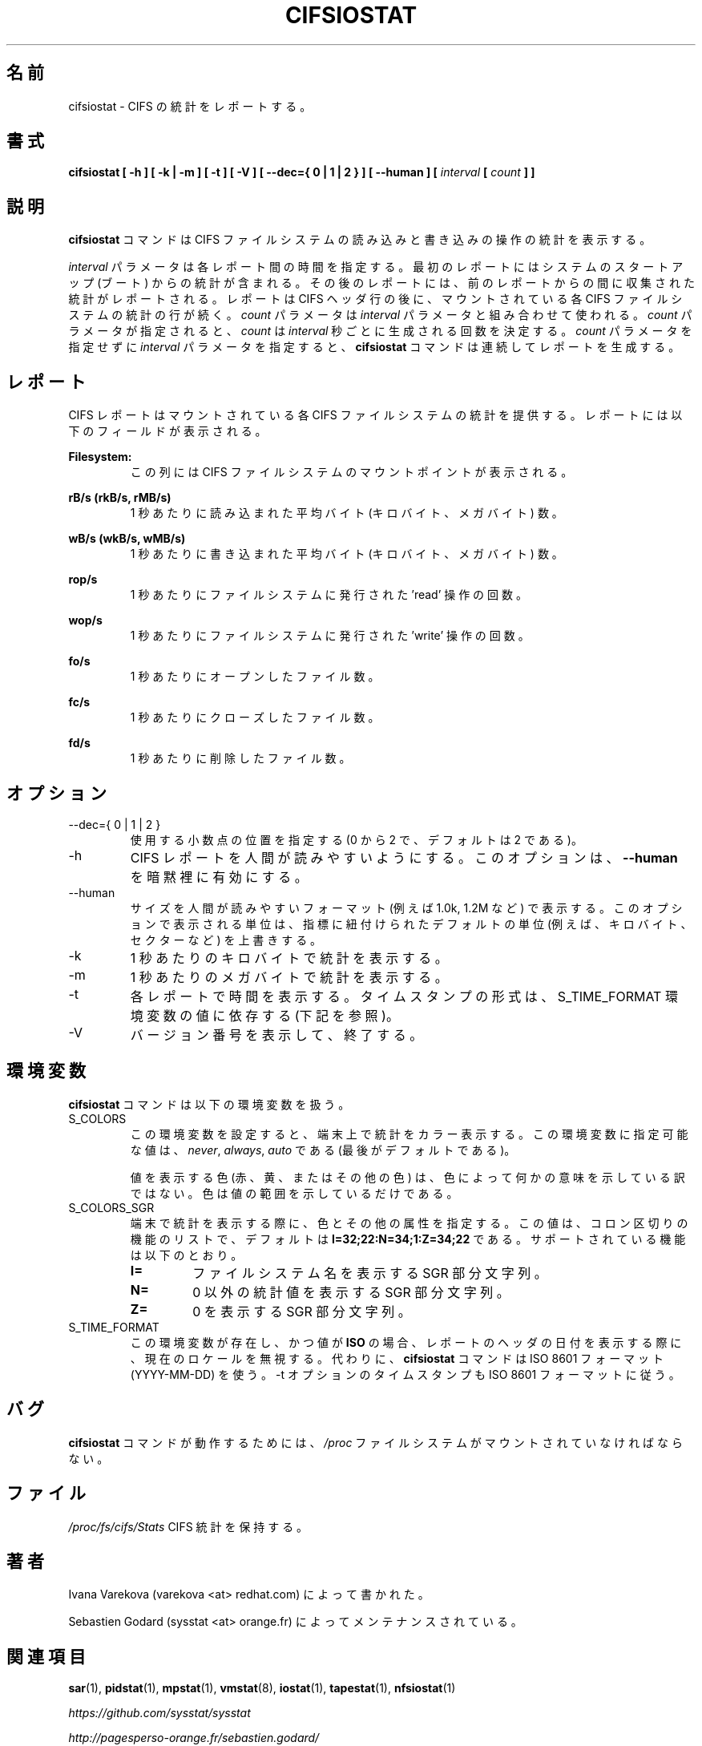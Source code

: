 .\"
.\" Japanese Version Copyright (c) 2019 Yuichi SATO
.\"         all rights reserved.
.\" Translated Sun Jul  7 02:43:25 JST 2019
.\"         by Yuichi SATO <ysato444@ybb.ne.jp>
.\"
.TH CIFSIOSTAT 1 "JULY 2018" Linux "Linux User's Manual" -*- nroff -*-
.\"O .SH NAME
.SH 名前
.\"O cifsiostat \- Report CIFS statistics.
cifsiostat \- CIFS の統計をレポートする。
.\"O .SH SYNOPSIS
.SH 書式
.ie 'yes'no' \{
.B cifsiostat [ -h ] [ -k | -m ] [ -t ] [ -V ] [ --debuginfo ] [ --dec={ 0 | 1 | 2 } ] [ --human ] [
.I interval
.B [
.I count
.B ] ]
.\}
.el \{
.B cifsiostat [ -h ] [ -k | -m ] [ -t ] [ -V ] [ --dec={ 0 | 1 | 2 } ] [ --human ] [
.I interval
.B [
.I count
.B ] ]
.\}
.\"O .SH DESCRIPTION
.SH 説明
.\"O The
.\"O .B cifsiostat
.\"O command displays statistics about read and write operations
.\"O on CIFS filesystems.
.B cifsiostat
コマンドは CIFS ファイルシステムの読み込みと書き込みの操作の統計を表示する。

.\"O The
.\"O .I interval
.\"O parameter specifies the amount of time in seconds between
.\"O each report. The first report contains statistics for the time since
.\"O system startup (boot). Each subsequent report contains statistics
.\"O collected during the interval since the previous report.
.I interval
パラメータは各レポート間の時間を指定する。
最初のレポートにはシステムのスタートアップ (ブート) からの統計が含まれる。
その後のレポートには、前のレポートからの間に収集された統計が
レポートされる。
.\"O A report consists of a CIFS header row followed by
.\"O a line of statistics for each CIFS filesystem that is mounted.
レポートは CIFS ヘッダ行の後に、
マウントされている各 CIFS ファイルシステムの統計の行が続く。
.\"O The
.\"O .I count
.\"O parameter can be specified in conjunction with the
.\"O .I interval
.\"O parameter. If the
.\"O .I count
.\"O parameter is specified, the value of
.\"O .I count
.\"O determines the number of reports generated at
.\"O .I interval
.\"O seconds apart. If the
.\"O .I interval
.\"O parameter is specified without the
.\"O .I count
.\"O parameter, the
.\"O .B cifsiostat
.\"O command generates reports continuously.
.I count
パラメータは
.I interval
パラメータと組み合わせて使われる。
.I count
パラメータが指定されると、
.I count
は
.I interval
秒ごとに生成される回数を決定する。
.I count
パラメータを指定せずに
.I interval
パラメータを指定すると、
.B cifsiostat
コマンドは連続してレポートを生成する。

.\"O .SH REPORT
.SH レポート
.\"O The CIFS report provides statistics for each mounted CIFS filesystem.
CIFS レポートはマウントされている各 CIFS ファイルシステムの統計を提供する。
.\"O The report shows the following fields:
レポートには以下のフィールドが表示される。

.B Filesystem:
.RS
.\"O This columns shows the mount point of the CIFS filesystem.
この列には CIFS ファイルシステムのマウントポイントが表示される。

.RE
.B rB/s (rkB/s, rMB/s)
.RS
.\"O Indicate the average number of bytes (kilobytes, megabytes) read per second.
1 秒あたりに読み込まれた平均バイト (キロバイト、メガバイト) 数。

.RE
.B wB/s (wkB/s, wMB/s)
.RS
.\"O Indicate the average number of bytes (kilobytes, megabytes) written per second.
1 秒あたりに書き込まれた平均バイト (キロバイト、メガバイト) 数。

.RE
.B rop/s
.RS
.\"O Indicate the number of 'read' operations that were issued to the filesystem
.\"O per second.
1 秒あたりにファイルシステムに発行された 'read' 操作の回数。

.RE
.B wop/s
.RS
.\"O Indicate the number of 'write' operations that were issued to the filesystem
.\"O per second.
1 秒あたりにファイルシステムに発行された 'write' 操作の回数。

.RE
.B fo/s
.RS
.\"O Indicate the number of open files per second.
1 秒あたりにオープンしたファイル数。

.RE
.B fc/s
.RS
.\"O Indicate the number of closed files per second.
1 秒あたりにクローズしたファイル数。

.RE
.B fd/s
.RS
.\"O Indicate the number of deleted files per second.
1 秒あたりに削除したファイル数。
.RE
.RE
.\"O .SH OPTIONS
.SH オプション
.if 'yes'no' \{
.IP --debuginfo
.\"O Print debug output to stderr.
デバック出力を標準エラー出力に行う。
.\}
.IP "--dec={ 0 | 1 | 2 }"
.\"O Specify the number of decimal places to use (0 to 2, default value is 2).
使用する小数点の位置を指定する (0 から 2 で、デフォルトは 2 である)。
.IP -h
.\"O Make the CIFS report easier to read by a human.
.\"O .B --human
.\"O is enabled implicitly with this option.
CIFS レポートを人間が読みやすいようにする。
このオプションは、
.B --human
を暗黙裡に有効にする。
.IP --human
.\"O Print sizes in human readable format (e.g. 1.0k, 1.2M, etc.)
.\"O The units displayed with this option supersede any other default units (e.g.
.\"O kilobytes, sectors...) associated with the metrics.
サイズを人間が読みやすいフォーマット (例えば 1.0k, 1.2M など) で表示する。
このオプションで表示される単位は、指標に紐付けられたデフォルトの単位
(例えば、キロバイト、セクターなど) を上書きする。
.IP -k
.\"O Display statistics in kilobytes per second.
1 秒あたりのキロバイトで統計を表示する。
.IP -m
.\"O Display statistics in megabytes per second.
1 秒あたりのメガバイトで統計を表示する。
.IP -t
.\"O Print the time for each report displayed. The timestamp format may depend
.\"O on the value of the S_TIME_FORMAT environment variable (see below).
各レポートで時間を表示する。
タイムスタンプの形式は、S_TIME_FORMAT 環境変数の値に依存する
(下記を参照)。
.IP -V
.\"O Print version number then exit.
バージョン番号を表示して、終了する。

.\"O .SH ENVIRONMENT
.SH 環境変数
.\"O The
.\"O .B cifsiostat
.\"O command takes into account the following environment variables:
.B cifsiostat
コマンドは以下の環境変数を扱う。

.IP S_COLORS
.\"O When this variable is set, display statistics in color on the terminal.
この環境変数を設定すると、端末上で統計をカラー表示する。
.\"O Possible values for this variable are
.\"O .IR never ,
.\"O .IR always
.\"O or
.\"O .IR auto
.\"O (the latter is the default).
この環境変数に指定可能な値は、
.IR never ,
.IR always ,
.I auto
である (最後がデフォルトである)。

.\"O Please note that the color (being red, yellow, or some other color) used to display a value
.\"O is not indicative of any kind of issue simply because of the color. It only indicates different
.\"O ranges of values.
値を表示する色 (赤、黄、またはその他の色) は、色によって何かの意味を示している訳ではない。
色は値の範囲を示しているだけである。

.IP S_COLORS_SGR
.\"O Specify the colors and other attributes used to display statistics on the terminal.
.\"O Its value is a colon-separated list of capabilities that defaults to
.\"O .BR I=32;22:N=34;1:Z=34;22 .
.\"O Supported capabilities are:
端末で統計を表示する際に、色とその他の属性を指定する。
この値は、コロン区切りの機能のリストで、デフォルトは
.B I=32;22:N=34;1:Z=34;22
である。
サポートされている機能は以下のとおり。

.RS
.TP
.B I=
.\"O SGR substring for filesystem names.
ファイルシステム名を表示する SGR 部分文字列。

.TP
.B N=
.\"O SGR substring for non-zero statistics values.
0 以外の統計値を表示する SGR 部分文字列。

.TP
.B Z=
.\"O SGR substring for zero values.
0 を表示する SGR 部分文字列。
.RE

.IP S_TIME_FORMAT
.\"O If this variable exists and its value is
.\"O .BR ISO
.\"O then the current locale will be ignored when printing the date in the report
.\"O header. The
.\"O .B cifsiostat
.\"O command will use the ISO 8601 format (YYYY-MM-DD) instead.
この環境変数が存在し、かつ値が
.B ISO
の場合、レポートのヘッダの日付を表示する際に、
現在のロケールを無視する。
代わりに、
.B cifsiostat
コマンドは ISO 8601 フォーマット (YYYY-MM-DD) を使う。
.\"O The timestamp displayed with option -t will also be compliant with ISO 8601
.\"O format.
-t オプションのタイムスタンプも ISO 8601 フォーマットに従う。

.\"O .SH BUG
.SH バグ
.\"O .I /proc
.\"O filesystem must be mounted for
.\"O .B cifsiostat
.\"O to work.
.B cifsiostat
コマンドが動作するためには、
.I /proc
ファイルシステムがマウントされていなければならない。

.\"O .SH FILE
.SH ファイル
.I /proc/fs/cifs/Stats
.\"O contains CIFS statistics.
CIFS 統計を保持する。
.\"O .SH AUTHORS
.SH 著者
.\"O Written by Ivana Varekova (varekova <at> redhat.com)
Ivana Varekova (varekova <at> redhat.com) によって書かれた。

.\"O Maintained by Sebastien Godard (sysstat <at> orange.fr)
Sebastien Godard (sysstat <at> orange.fr) によってメンテナンスされている。
.\"O .SH SEE ALSO
.SH 関連項目
.BR sar (1),
.BR pidstat (1),
.BR mpstat (1),
.BR vmstat (8),
.BR iostat (1),
.BR tapestat (1),
.BR nfsiostat (1)

.I https://github.com/sysstat/sysstat

.I http://pagesperso-orange.fr/sebastien.godard/
